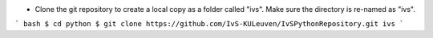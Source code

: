 * Clone the git repository to create a local copy as a folder called "ivs". Make sure the directory is re-named as "ivs".

``` bash
$ cd python
$ git clone https://github.com/IvS-KULeuven/IvSPythonRepository.git ivs
```
